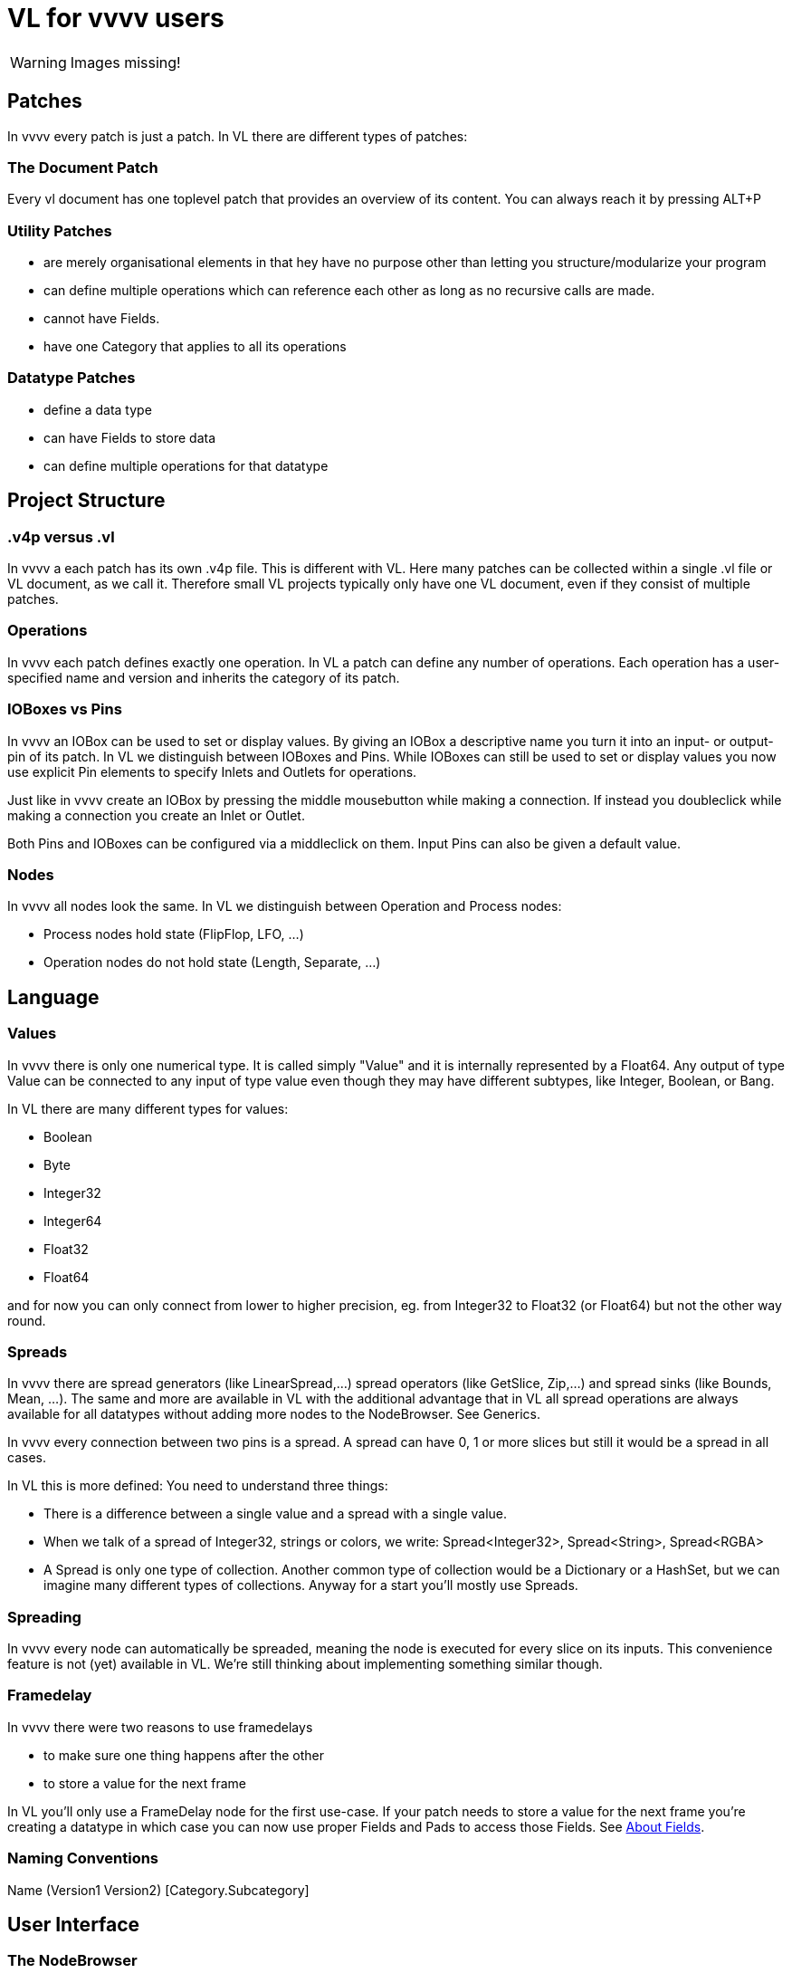 = VL for vvvv users

WARNING: Images missing!

== Patches
In vvvv every patch is just a patch. In VL there are different types of patches:

=== The Document Patch
Every vl document has one toplevel patch that provides an overview of its content. You can always reach it by pressing ALT+P

=== Utility Patches
* are merely organisational elements in that hey have no purpose other than letting you structure/modularize your program 
* can define multiple operations which can reference each other as long as no recursive calls are made. 
* cannot have Fields.  
* have one Category that applies to all its operations

=== Datatype Patches
* define a data type
* can have Fields to store data
* can define multiple operations for that datatype

== Project Structure
=== .v4p versus .vl
In vvvv a each patch has its own .v4p file. This is different with VL. Here many patches can be collected within a single .vl file or VL document, as we call it. Therefore small VL projects typically only have one VL document, even if they consist of multiple patches. 


=== Operations
In vvvv each patch defines exactly one operation. In VL a patch can define any number of operations. Each operation has a user-specified name and version and inherits the category of its patch.

=== IOBoxes vs Pins
In vvvv an IOBox can be used to set or display values. By giving an IOBox a descriptive name you turn it into an input- or output-pin of its patch. In VL we distinguish between IOBoxes and Pins. While IOBoxes can still be used to set or display values you now use explicit Pin elements to specify Inlets and Outlets for operations.

Just like in vvvv create an IOBox by pressing the middle mousebutton while making a connection. If instead you doubleclick while making a connection you create an Inlet or Outlet. 

Both Pins and IOBoxes can be configured via a middleclick on them. Input Pins can also be given a default value.

=== Nodes
In vvvv all nodes look the same. In VL we distinguish between Operation and Process nodes: 

* Process nodes hold state (FlipFlop, LFO, ...)
* Operation nodes do not hold state (Length, Separate, ...)

== Language
=== Values
In vvvv there is only one numerical type. It is called simply "Value" and it is internally represented by a Float64. Any output of type Value can be connected to any input of type value even though they may have different subtypes, like Integer, Boolean, or Bang. 

In VL there are many different types for values:

* Boolean
* Byte
* Integer32
* Integer64
* Float32
* Float64

and for now you can only connect from lower to higher precision, eg. from Integer32 to Float32 (or Float64) but not the other way round.

=== Spreads
In vvvv there are spread generators (like LinearSpread,...) spread operators (like GetSlice, Zip,...) and spread sinks (like Bounds, Mean, ...). The same and more are available in VL with the additional advantage that in VL all spread operations are always available for all datatypes without adding more nodes to the NodeBrowser. See Generics.

In vvvv every connection between two pins is a spread. A spread can have 0, 1 or more slices but still it would be a spread in all cases.  

In VL this is more defined: You need to understand three things:

* There is a difference between a single value and a spread with a single value. 
* When we talk of a spread of Integer32, strings or colors, we write: Spread<Integer32>, Spread<String>, Spread<RGBA>
* A Spread is only one type of collection. Another common type of collection would be a Dictionary or a HashSet, but we can imagine many different types of collections. Anyway for a start you'll mostly use Spreads.

=== Spreading
In vvvv every node can automatically be spreaded, meaning the node is executed for every slice on its inputs. This convenience feature is not (yet) available in VL. We're still thinking about implementing something similar though.

=== Framedelay
In vvvv there were two reasons to use framedelays

* to make sure one thing happens after the other
* to store a value for the next frame

In VL you'll only use a FrameDelay node for the first use-case. If your patch needs to store a value for the next frame you're creating a datatype in which case you can now use proper Fields and Pads to access those Fields. See link:reference/vl/fields.adoc[About Fields].

=== Naming Conventions
Name (Version1 Version2) [Category.Subcategory]

== User Interface
=== The NodeBrowser
The VL nodebrowser is a totally different beast. See See link:reference/hde/the_nodebrowser.adoc[The NodeBrowser].

=== Open a patch
When in vvvv you'd rightclick a node to open its corresponding patch in VL you middleclick it instead as you would in a browser to open a link in a new tab. 

=== No more Inspektor
Middleclick a Constant or rightclick on its label -> Configure to bring up the configuration for the constant.

=== No more hidden values in pins
In vvvv you can change the value on a pin directly. This can be confusing, because when looking at a node you don't see which pin has a value other than its default. In VL you can only change a pins value by connecting an IOBox. 

=== Adding pins to nodes
Nodes like +, *, Cons,  that have a dynamic pin-count can have pins added/removed by selecting them and pressing CTRL + or CTRL -

=== Cons
In vvvv you can connect single values as well as spreads to a cons node. Since VL distinguishes between single values and spreads (see the section on Spreads above) there are now two nodes:

* Cons: combines single values to a spread
* Concat: concatenates multiple spreads to a single spread

In case you want to combine single values with spreads you first have to convert the single values to spreads using the ToSpread node.







